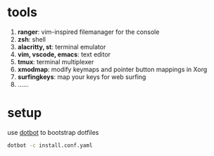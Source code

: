 * tools
  1. *ranger*: vim-inspired filemanager for the console
  2. *zsh*: shell
  3. *alacritty, st*: terminal emulator
  4. *vim, vscode, emacs*: text editor
  5. *tmux*: terminal multiplexer
  6. *xmodmap*: modify keymaps and pointer button mappings in Xorg
  7. *surfingkeys*: map your keys for web surfing
  8. ......

* setup
  use [[https://github.com/anishathalye/dotbot][dotbot]] to bootstrap dotfiles

  #+BEGIN_SRC sh
    dotbot -c install.conf.yaml
  #+END_SRC
